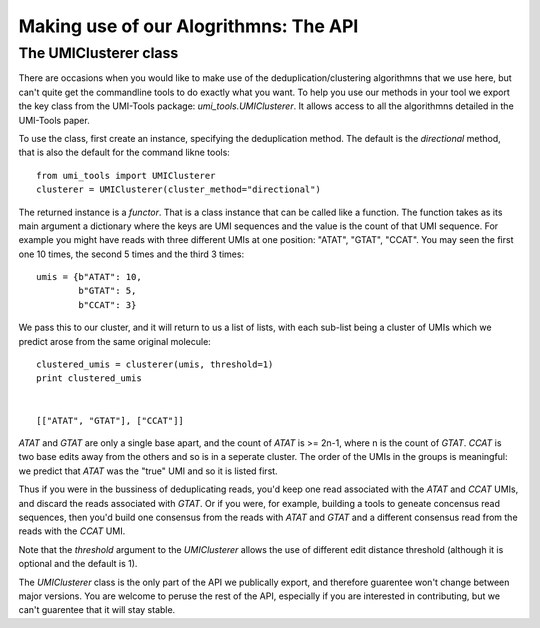 Making use of our Alogrithmns: The API
========================================

The UMIClusterer class
----------------------

There are occasions when you would like to make use of the deduplication/clustering algorithmns that we use here, but can't quite get the commandline tools to do exactly what you want. To help you use our methods in your tool we export the key class from the UMI-Tools package: `umi_tools.UMIClusterer`. It allows access to all the algorithmns detailed in the UMI-Tools paper.

To use the class, first create an instance, specifying the deduplication method. The default is the `directional` method, that is also the default for the command likne tools::

  from umi_tools import UMIClusterer
  clusterer = UMIClusterer(cluster_method="directional")

The returned instance is a *functor*. That is a class instance that can be called like a function. The function takes as its main argument a dictionary where the keys are UMI sequences and the value is the count of that UMI sequence. For example you might have reads with three different UMIs at one position: "ATAT", "GTAT", "CCAT". You may seen the first one 10 times, the second 5 times and the third 3 times::

  umis = {b"ATAT": 10,
          b"GTAT": 5,
	  b"CCAT": 3}

We pass this to our cluster, and it will return to us a list of lists, with each sub-list being a cluster of UMIs which we predict arose from the same original molecule::

  clustered_umis = clusterer(umis, threshold=1)
  print clustered_umis


  [["ATAT", "GTAT"], ["CCAT"]]

`ATAT` and `GTAT` are only a single base apart, and the count of
`ATAT` is >= 2n-1, where n is the count of `GTAT`. `CCAT` is two base
edits away from the others and so is in a seperate cluster. The order
of the UMIs in the groups is meaningful: we predict that `ATAT` was
the "true" UMI and so it is listed first.

Thus if you were in the bussiness of deduplicating reads, you'd keep one read associated with the `ATAT` and `CCAT` UMIs, and discard the reads associated with `GTAT`. Or if you were, for example, building a tools to geneate concensus read sequences, then you'd build one consensus from the reads with `ATAT` and `GTAT` and a different consensus read from the reads with the `CCAT` UMI.

Note that the `threshold` argument to the `UMIClusterer` allows the use of different edit distance threshold (although it is optional and the default is 1).

The `UMIClusterer` class is the only part of the API we publically export, and therefore guarentee won't change between major versions. You are welcome to peruse the rest of the API, especially if you are interested in contributing, but we can't guarentee that it will stay stable.
